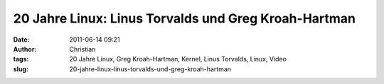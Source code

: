 20 Jahre Linux: Linus Torvalds und Greg Kroah-Hartman
#####################################################
:date: 2011-06-14 09:21
:author: Christian
:tags: 20 Jahre Linux, Greg Kroah-Hartman, Kernel, Linus Torvalds, Linux, Video
:slug: 20-jahre-linux-linus-torvalds-und-greg-kroah-hartman


